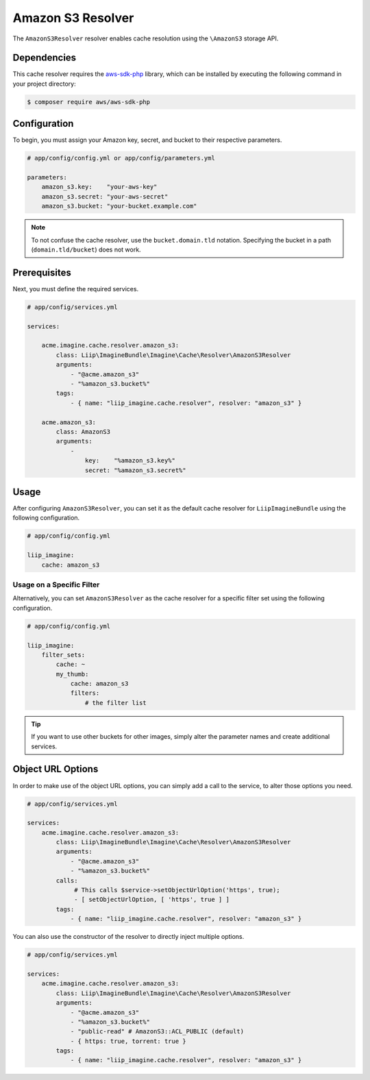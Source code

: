 
.. _cache-resolver-amazon-s3:

Amazon S3 Resolver
==================

The ``AmazonS3Resolver`` resolver enables cache resolution using the
``\AmazonS3`` storage API.

Dependencies
------------

This cache resolver requires the `aws-sdk-php`_ library, which can be installed
by executing the following command in your project directory:

.. code-block:: bash

    $ composer require aws/aws-sdk-php

Configuration
-------------

To begin, you must assign your Amazon key, secret, and bucket to their respective parameters.

.. code-block:: yaml

    # app/config/config.yml or app/config/parameters.yml

    parameters:
        amazon_s3.key:    "your-aws-key"
        amazon_s3.secret: "your-aws-secret"
        amazon_s3.bucket: "your-bucket.example.com"

.. note::

    To not confuse the cache resolver, use the ``bucket.domain.tld`` notation.
    Specifying the bucket in a path (``domain.tld/bucket``) does not work.

Prerequisites
-------------

Next, you must define the required services.

.. code-block:: yaml

    # app/config/services.yml

    services:

        acme.imagine.cache.resolver.amazon_s3:
            class: Liip\ImagineBundle\Imagine\Cache\Resolver\AmazonS3Resolver
            arguments:
                - "@acme.amazon_s3"
                - "%amazon_s3.bucket%"
            tags:
                - { name: "liip_imagine.cache.resolver", resolver: "amazon_s3" }

        acme.amazon_s3:
            class: AmazonS3
            arguments:
                -
                    key:    "%amazon_s3.key%"
                    secret: "%amazon_s3.secret%"

Usage
-----

After configuring ``AmazonS3Resolver``, you can set it as the default cache resolver
for ``LiipImagineBundle`` using the following configuration.

.. code-block:: yaml

    # app/config/config.yml

    liip_imagine:
        cache: amazon_s3


Usage on a Specific Filter
~~~~~~~~~~~~~~~~~~~~~~~~~~

Alternatively, you can set ``AmazonS3Resolver`` as the cache resolver for a specific
filter set using the following configuration.

.. code-block:: yaml

    # app/config/config.yml

    liip_imagine:
        filter_sets:
            cache: ~
            my_thumb:
                cache: amazon_s3
                filters:
                    # the filter list

.. tip::

    If you want to use other buckets for other images, simply alter the parameter
    names and create additional services.


Object URL Options
------------------

In order to make use of the object URL options, you can simply add a call to the
service, to alter those options you need.

.. code-block:: yaml

    # app/config/services.yml

    services:
        acme.imagine.cache.resolver.amazon_s3:
            class: Liip\ImagineBundle\Imagine\Cache\Resolver\AmazonS3Resolver
            arguments:
                - "@acme.amazon_s3"
                - "%amazon_s3.bucket%"
            calls:
                 # This calls $service->setObjectUrlOption('https', true);
                 - [ setObjectUrlOption, [ 'https', true ] ]
            tags:
                - { name: "liip_imagine.cache.resolver", resolver: "amazon_s3" }

You can also use the constructor of the resolver to directly inject multiple
options.

.. code-block:: yaml

    # app/config/services.yml

    services:
        acme.imagine.cache.resolver.amazon_s3:
            class: Liip\ImagineBundle\Imagine\Cache\Resolver\AmazonS3Resolver
            arguments:
                - "@acme.amazon_s3"
                - "%amazon_s3.bucket%"
                - "public-read" # AmazonS3::ACL_PUBLIC (default)
                - { https: true, torrent: true }
            tags:
                - { name: "liip_imagine.cache.resolver", resolver: "amazon_s3" }


.. _`aws-sdk-php`: https://github.com/amazonwebservices/aws-sdk-for-php
